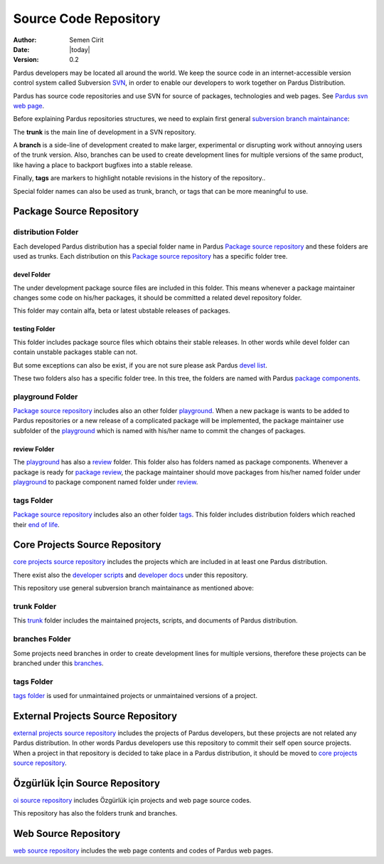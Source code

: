 .. _sourcecode-repository:

Source Code Repository
~~~~~~~~~~~~~~~~~~~~~~

:Author: Semen Cirit
:Date: |today|
:Version: 0.2

Pardus developers may be located all around the world. We keep the source code in
an internet-accessible version control system called Subversion `SVN`_, in order
to enable our developers to work together on Pardus Distribution.

Pardus has source code repositories and use SVN for source of packages,
technologies and web pages. See `Pardus svn web page`_.


Before explaining Pardus repositories structures, we need to explain first
general `subversion branch maintainance`_:

The **trunk** is the main line of development in a SVN repository.

A **branch** is a side-line of development created to make larger, experimental
or disrupting work without annoying users of the trunk version. Also, branches
can be used to create development lines for multiple versions of the same product,
like having a place to backport bugfixes into a stable release.

Finally, **tags** are markers to highlight notable revisions in the history of
the repository..

Special folder names can also be used as trunk, branch, or tags that can be more
meaningful to use.

Package Source Repository
=========================

distribution Folder
--------------------

Each developed Pardus distribution has a special folder name in Pardus
`Package source repository`_ and these folders are used as trunks. Each distribution
on this `Package source repository`_ has a specific folder tree.

devel Folder
^^^^^^^^^^^^

The under development package source files are included in this folder. This means
whenever a package maintainer changes some code on his/her packages, it should
be committed a related devel repository folder.

This folder may contain alfa, beta or latest ubstable releases of packages.

testing Folder
^^^^^^^^^^^^^^

This folder includes package source files which obtains their stable releases. In
other words while devel folder can contain unstable packages stable can not.

But some exceptions can also be exist, if you are not sure please ask Pardus
`devel list`_.

These two folders also has a specific folder tree. In this tree, the folders are
named with Pardus `package components`_.

playground Folder
-----------------

`Package source repository`_ includes also an other folder `playground`_. When
a new package is wants to be added to Pardus repositories or a new release of
a complicated package will be implemented, the package maintainer use subfolder
of the `playground`_ which is named with his/her name to commit the changes of
packages.

review Folder
^^^^^^^^^^^^^
The `playground`_ has also a `review`_ folder. This folder also has folders
named as package components. Whenever a package is ready for `package review`_,
the package maintainer should move packages from his/her named folder under
`playground`_ to package component named folder under `review`_.

tags Folder
-----------
`Package source repository`_ includes also an other folder `tags`_. This folder
includes distribution folders which reached their `end of life`_.


Core Projects Source Repository
===============================

`core projects source repository`_ includes the projects which are included in at
least one Pardus distribution.

There exist also the `developer scripts`_ and `developer docs`_ under this
repository.

This repository use general subversion branch maintainance as mentioned above:

trunk Folder
------------

This `trunk`_ folder includes the maintained projects, scripts, and documents of Pardus
distribution.

branches Folder
---------------

Some projects need branches in order to create development lines for multiple
versions, therefore these projects can be branched under this `branches`_.

tags Folder
-----------

`tags folder`_ is used for unmaintained projects or unmaintained versions of a
project.

External Projects Source Repository
===================================

`external projects source repository`_ includes the projects of Pardus developers,
but these projects are not related any Pardus distribution. In other words Pardus
developers use this repository to commit their self open source projects. When a
project in that repository is decided to take place in a Pardus distribution, it
should be moved to `core projects source repository`_.

Özgürlük İçin Source Repository
===============================

`oi source repository`_ includes Özgürlük için projects and web page source codes.

This repository has also the folders trunk and branches.

Web Source Repository
=====================

`web source repository`_ includes the web page contents and codes of Pardus web
pages.

.. _subversion branch maintainance: http://svnbook.red-bean.com/nightly/en/svn.branchmerge.html
.. _devel list: http://liste.pardus.org.tr/mailman/listinfo/pardus-devel
.. _SVN: http://subversion.tigris.org/
.. _Pardus svn web page: http://svn.pardus.org.tr/
.. _Package source repository: http://svn.pardus.org.tr/pardus/
.. _playground: http://svn.pardus.org.tr/pardus/playground/
.. _review: http://svn.pardus.org.tr/pardus/playground/review/
.. _package review: http://developer.pardus.org.tr/guides/packaging/package-review-process.html
.. _tags: http://svn.pardus.org.tr/pardus/tags/
.. _end of life: http://developer.pardus.org.tr/guides/releasing/end_of_life.html#subversion-tasks
.. _core projects source repository: http://svn.pardus.org.tr/uludag/
.. _developer scripts: http://svn.pardus.org.tr/uludag/trunk/scripts/
.. _developer docs: http://svn.pardus.org.tr/uludag/trunk/doc/
.. _trunk: http://svn.pardus.org.tr/uludag/trunk/
.. _branches: http://svn.pardus.org.tr/uludag/branches/
.. _tags folder: http://svn.pardus.org.tr/uludag/tags/
.. _external projects source repository: http://svn.pardus.org.tr/projeler/
.. _oi source repository: http://svn.pardus.org.tr/oi/
.. _web source repository: http://svn.pardus.org.tr/web/
.. _package components: http://developer.pardus.org.tr/guides/packaging/package_components.html
